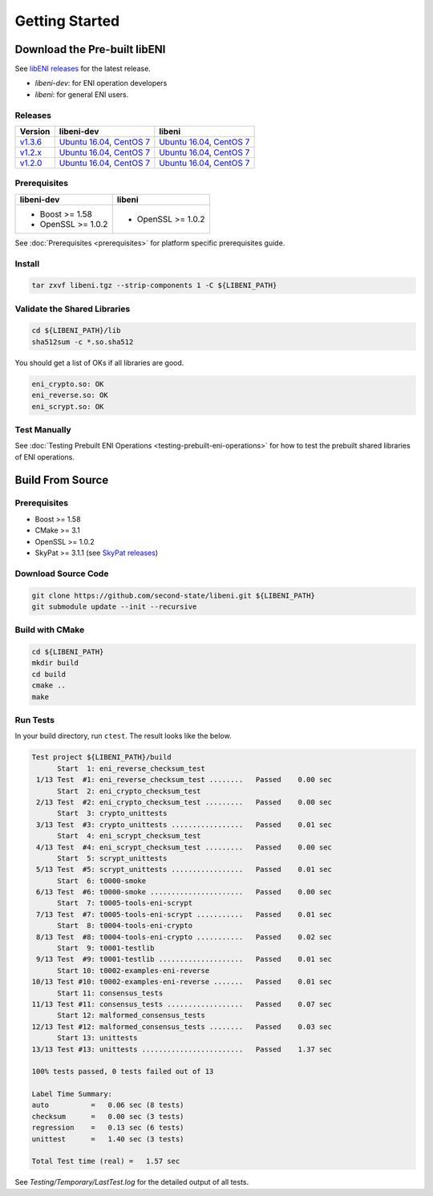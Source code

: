 ===============
Getting Started
===============

Download the Pre-built libENI
----------------------------

See `libENI releases <https://github.com/second-state/libeni/releases>`_
for the latest release.

- `libeni-dev`: for ENI operation developers
- `libeni`: for general ENI users.

Releases
````````
+---------+----------------------------+----------------------------+
| Version | libeni-dev                 | libeni                     |
+=========+============================+============================+
| v1.3.6_ | `Ubuntu 16.04 <ud136_>`__, | `Ubuntu 16.04 <uu136_>`__, |
|         | `CentOS 7 <cd136_>`__      | `CentOS 7 <cu136_>`__      |
+---------+----------------------------+----------------------------+
| v1.2.x_ | `Ubuntu 16.04 <ud12x_>`__, | `Ubuntu 16.04 <uu12x_>`__, |
|         | `CentOS 7 <cd12x_>`__      | `CentOS 7 <cu12x_>`__      |
+---------+----------------------------+----------------------------+
| v1.2.0_ | `Ubuntu 16.04 <ud120_>`__, | `Ubuntu 16.04 <uu120_>`__, |
|         | `CentOS 7 <cd120_>`__      | `CentOS 7 <cu120_>`__      |
+---------+----------------------------+----------------------------+

.. _v1.3.6: https://github.com/second-state/libeni/releases/tag/v1.3.6
.. _ud136: https://github.com/second-state/libeni/releases/download/v1.3.6/libeni-1.3.6-dev_ubuntu-16.04.tgz
.. _uu136: https://github.com/second-state/libeni/releases/download/v1.3.6/libeni-1.3.6_ubuntu-16.04.tgz
.. _cd136: https://github.com/second-state/libeni/releases/download/v1.3.6/libeni-1.3.6-dev_centos-7.tgz
.. _cu136: https://github.com/second-state/libeni/releases/download/v1.3.6/libeni-1.3.6_centos-7.tgz

.. _v1.2.x: https://github.com/second-state/libeni/releases/tag/v1.2.x
.. _ud12x: https://github.com/second-state/libeni/releases/download/v1.2.x/libeni-1.2.x-dev_ubuntu-16.04.tgz
.. _uu12x: https://github.com/second-state/libeni/releases/download/v1.2.x/libeni-1.2.x_ubuntu-16.04.tgz
.. _cd12x: https://github.com/second-state/libeni/releases/download/v1.2.x/libeni-1.2.x-dev_centos-7.tgz
.. _cu12x: https://github.com/second-state/libeni/releases/download/v1.2.x/libeni-1.2.x_centos-7.tgz

.. _v1.2.0: https://github.com/second-state/libeni/releases/tag/v1.2.0
.. _ud120: https://github.com/second-state/libeni/releases/download/v1.2.0/libeni-1.2.0-dev_ubuntu-16.04.tgz
.. _uu120: https://github.com/second-state/libeni/releases/download/v1.2.0/libeni-1.2.0_ubuntu-16.04.tgz
.. _cd120: https://github.com/second-state/libeni/releases/download/v1.2.0/libeni-1.2.0-dev_centos-7.tgz
.. _cu120: https://github.com/second-state/libeni/releases/download/v1.2.0/libeni-1.2.0_centos-7.tgz

Prerequisites
`````````````
+----------------------------+----------------------------+
| libeni-dev                 | libeni                     |
+============================+============================+
| - Boost >= 1.58            | - OpenSSL >= 1.0.2         |
| - OpenSSL >= 1.0.2         |                            |
+----------------------------+----------------------------+

See :doc:`Prerequisites <prerequisites>` for platform specific prerequisites guide.

Install
```````

.. code:: bash

  tar zxvf libeni.tgz --strip-components 1 -C ${LIBENI_PATH}

Validate the Shared Libraries
`````````````````````````````

.. code:: bash

  cd ${LIBENI_PATH}/lib
  sha512sum -c *.so.sha512

You should get a list of OKs if all libraries are good.

.. code:: bash

  eni_crypto.so: OK
  eni_reverse.so: OK
  eni_scrypt.so: OK

Test Manually
`````````````

See :doc:`Testing Prebuilt ENI Operations <testing-prebuilt-eni-operations>`
for how to test the prebuilt shared libraries of ENI operations.

Build From Source
-----------------

Prerequisites
`````````````

- Boost >= 1.58
- CMake >= 3.1
- OpenSSL >= 1.0.2
- SkyPat >= 3.1.1 (see `SkyPat releases <https://github.com/skymizer/SkyPat/releases/>`_)

Download Source Code
````````````````````

.. code:: bash

  git clone https://github.com/second-state/libeni.git ${LIBENI_PATH}
  git submodule update --init --recursive

Build with CMake
````````````````

.. code:: bash

  cd ${LIBENI_PATH}
  mkdir build
  cd build
  cmake ..
  make

Run Tests
`````````

In your build directory, run ``ctest``.
The result looks like the below.

.. code:: bash

  Test project ${LIBENI_PATH}/build
        Start  1: eni_reverse_checksum_test
   1/13 Test  #1: eni_reverse_checksum_test ........   Passed    0.00 sec
        Start  2: eni_crypto_checksum_test
   2/13 Test  #2: eni_crypto_checksum_test .........   Passed    0.00 sec
        Start  3: crypto_unittests
   3/13 Test  #3: crypto_unittests .................   Passed    0.01 sec
        Start  4: eni_scrypt_checksum_test
   4/13 Test  #4: eni_scrypt_checksum_test .........   Passed    0.00 sec
        Start  5: scrypt_unittests
   5/13 Test  #5: scrypt_unittests .................   Passed    0.01 sec
        Start  6: t0000-smoke
   6/13 Test  #6: t0000-smoke ......................   Passed    0.00 sec
        Start  7: t0005-tools-eni-scrypt
   7/13 Test  #7: t0005-tools-eni-scrypt ...........   Passed    0.01 sec
        Start  8: t0004-tools-eni-crypto
   8/13 Test  #8: t0004-tools-eni-crypto ...........   Passed    0.02 sec
        Start  9: t0001-testlib
   9/13 Test  #9: t0001-testlib ....................   Passed    0.01 sec
        Start 10: t0002-examples-eni-reverse
  10/13 Test #10: t0002-examples-eni-reverse .......   Passed    0.01 sec
        Start 11: consensus_tests
  11/13 Test #11: consensus_tests ..................   Passed    0.07 sec
        Start 12: malformed_consensus_tests
  12/13 Test #12: malformed_consensus_tests ........   Passed    0.03 sec
        Start 13: unittests
  13/13 Test #13: unittests ........................   Passed    1.37 sec

  100% tests passed, 0 tests failed out of 13

  Label Time Summary:
  auto          =   0.06 sec (8 tests)
  checksum      =   0.00 sec (3 tests)
  regression    =   0.13 sec (6 tests)
  unittest      =   1.40 sec (3 tests)

  Total Test time (real) =   1.57 sec

See `Testing/Temporary/LastTest.log` for the detailed output of all tests.
